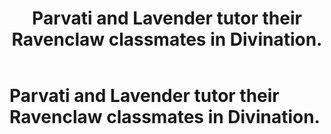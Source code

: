 #+TITLE: Parvati and Lavender tutor their Ravenclaw classmates in Divination.

* Parvati and Lavender tutor their Ravenclaw classmates in Divination.
:PROPERTIES:
:Author: Bleepbloopbotz
:Score: 2
:DateUnix: 1553200047.0
:DateShort: 2019-Mar-21
:FlairText: Request
:END:
